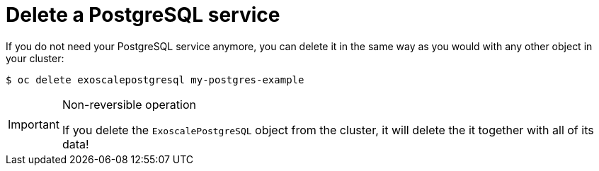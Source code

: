 = Delete a PostgreSQL service

If you do not need your PostgreSQL service anymore, you can delete it in the same way as you would with any other object in your cluster:

[source,bash]
----
$ oc delete exoscalepostgresql my-postgres-example
----

[IMPORTANT]
.Non-reversible operation
====
If you delete the `ExoscalePostgreSQL` object from the cluster, it will delete the it together with all of its data!
====
